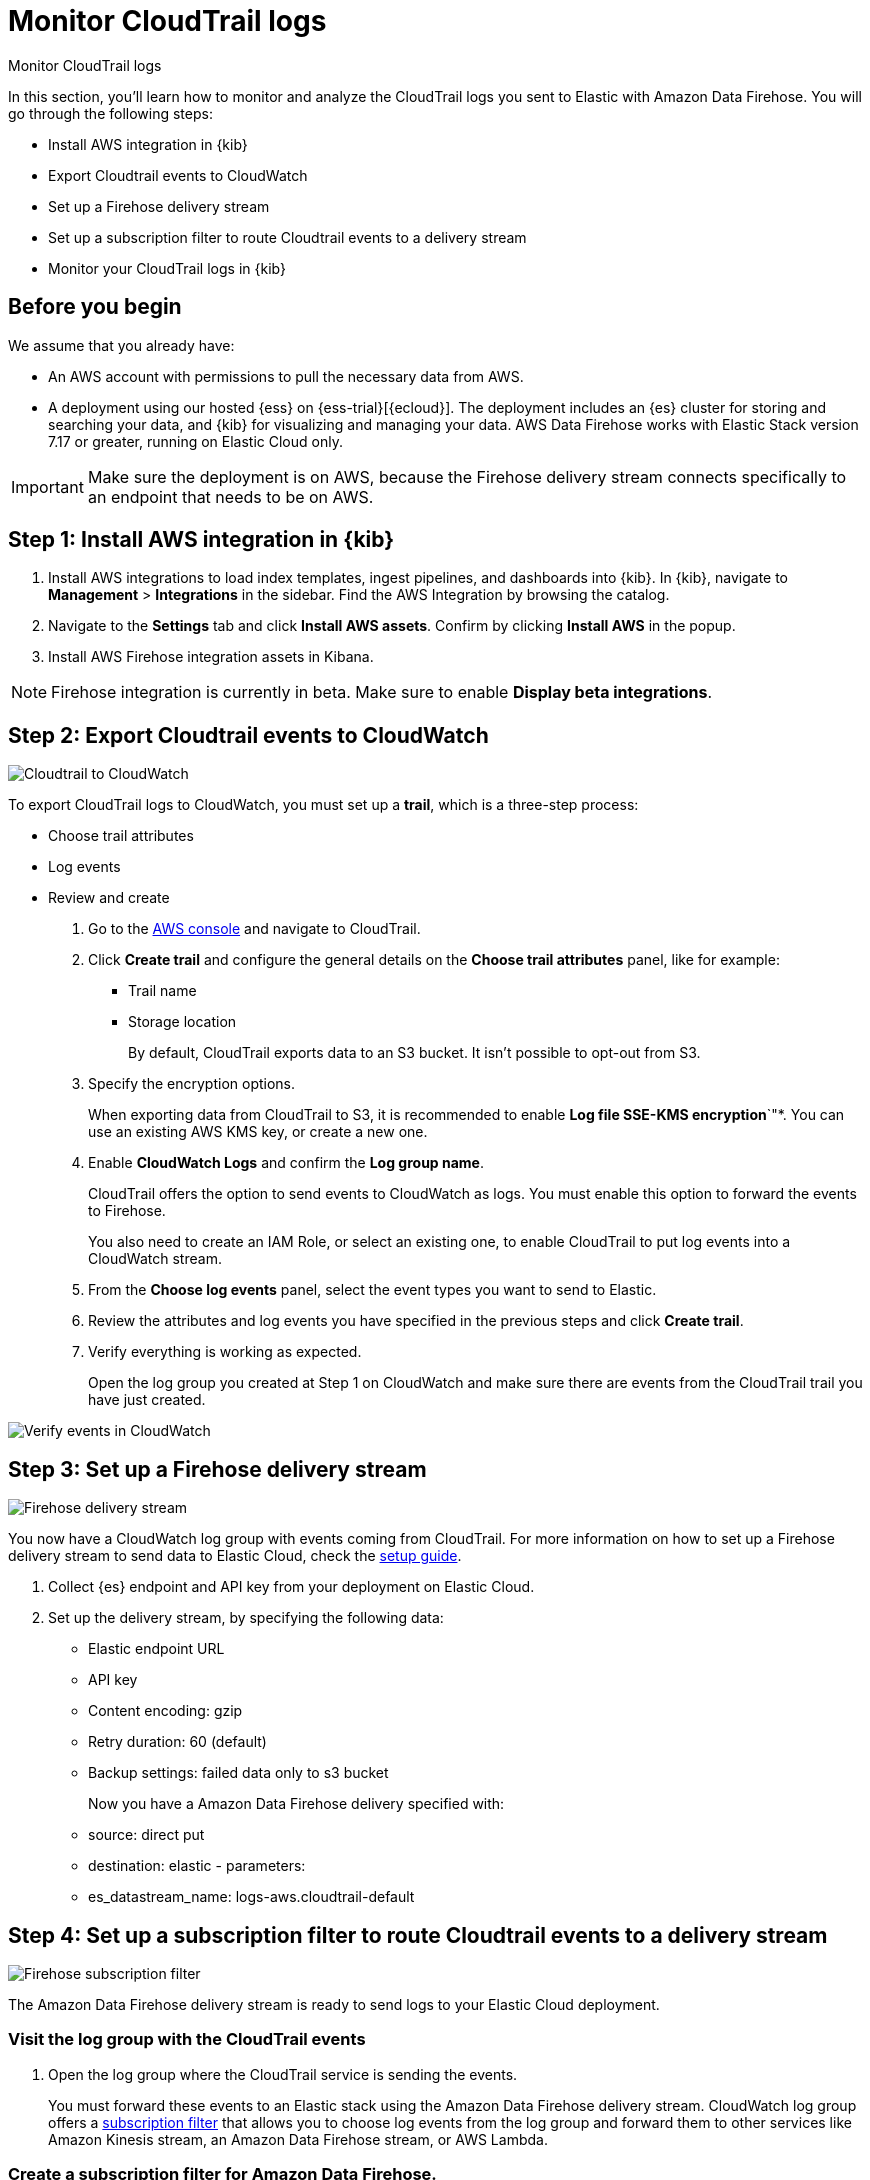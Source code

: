 [[monitor-aws-cloudtrail-firehose]]
= Monitor CloudTrail logs

++++
<titleabbrev>Monitor CloudTrail logs</titleabbrev>
++++

In this section, you'll learn how to monitor and analyze the CloudTrail logs you sent to Elastic with Amazon Data Firehose. You will go through the following steps:

- Install AWS integration in {kib}
- Export Cloudtrail events to CloudWatch
- Set up a Firehose delivery stream
- Set up a subscription filter to route Cloudtrail events to a delivery stream
- Monitor your CloudTrail logs in {kib}


[discrete]
[[firehose-cloudtrail-prerequisites]]
== Before you begin

We assume that you already have:

- An AWS account with permissions to pull the necessary data from AWS.
- A deployment using our hosted {ess} on {ess-trial}[{ecloud}]. The deployment includes an {es} cluster for storing and searching your data, and {kib} for visualizing and managing your data. AWS Data Firehose works with Elastic Stack version 7.17 or greater, running on Elastic Cloud only.

IMPORTANT: Make sure the deployment is on AWS, because the Firehose delivery stream connects specifically to an endpoint that needs to be on AWS.

[discrete]
[[firehose-cloudtrail-step-one]]
== Step 1: Install AWS integration in {kib}

. Install AWS integrations to load index templates, ingest pipelines, and dashboards into {kib}. In {kib}, navigate to *Management* > *Integrations* in the sidebar. Find the AWS Integration by browsing the catalog.

. Navigate to the *Settings* tab and click *Install AWS assets*. Confirm by clicking *Install AWS* in the popup.

. Install AWS Firehose integration assets in Kibana. 

NOTE: Firehose integration is currently in beta. Make sure to enable *Display beta integrations*.

[discrete]
[[firehose-cloudtrail-step-two]]
== Step 2: Export Cloudtrail events to CloudWatch

image::firehose-cloudtrail-cloudwatch.png[Cloudtrail to CloudWatch]

To export CloudTrail logs to CloudWatch, you must set up a *trail*, which is a three-step process:

- Choose trail attributes
- Log events
- Review and create

. Go to the https://console.aws.amazon.com/[AWS console] and navigate to CloudTrail.  

. Click *Create trail* and configure the general details on the *Choose trail attributes* panel, like for example:
+
* Trail name
* Storage location
+
By default, CloudTrail exports data to an S3 bucket. It isn’t possible to opt-out from S3.

. Specify the encryption options.
+
When exporting data from CloudTrail to S3, it is recommended to enable
*Log file SSE-KMS encryption*`"*. You can use an existing AWS KMS key, or create a new one.

. Enable *CloudWatch Logs* and confirm the *Log group name*.
+
CloudTrail offers the option to send events to CloudWatch as logs. You
must enable this option to forward the events to Firehose.
+
You also need to create an IAM Role, or select an existing one, to enable CloudTrail to put log events into a CloudWatch stream.

. From the *Choose log events* panel, select the event types you want to send to Elastic.

. Review the attributes and log events you have specified in the previous steps and click *Create trail*.

. Verify everything is working as expected.
+
Open the log group you created at Step 1 on CloudWatch and make sure there are events from the CloudTrail trail you have just created.

image::firehose-verify-events-cloudwatch.png[Verify events in CloudWatch]

[discrete]
[[firehose-cloudtrail-step-three]]
== Step 3: Set up a Firehose delivery stream

image::firehose-delivery-stream.png[Firehose delivery stream]

You now have a CloudWatch log group with events coming from CloudTrail.
For more information on how to set up a Firehose delivery stream to send data to Elastic Cloud, check the <<monitor-aws-firehose,setup guide>>.

. Collect {es} endpoint and API key from your deployment on Elastic Cloud.

. Set up the delivery stream, by specifying the following data:
+
- Elastic endpoint URL
- API key
- Content encoding: gzip
- Retry duration: 60 (default) 
- Backup settings: failed data only to s3 bucket
+
Now you have a Amazon Data Firehose delivery specified with: 
- source: direct put 
- destination: elastic - parameters: 
- es_datastream_name: logs-aws.cloudtrail-default

[discrete]
[[firehose-cloudtrail-step-four]]
== Step 4: Set up a subscription filter to route Cloudtrail events to a delivery stream

image::firehose-subscription-filter.png[Firehose subscription filter]

The Amazon Data Firehose delivery stream is ready to send logs to your Elastic Cloud deployment. 

[discrete]
=== Visit the log group with the CloudTrail events

. Open the log group where the CloudTrail service is sending the
events. 
+
You must forward these events to an Elastic stack using the
Amazon Data Firehose delivery stream. CloudWatch log group offers a
https://docs.aws.amazon.com/AmazonCloudWatch/latest/logs/Subscriptions.html[subscription filter] that allows you to choose log events from the log group and forward them to other services like Amazon Kinesis stream, an Amazon Data Firehose stream, or AWS Lambda.

[discrete]
=== Create a subscription filter for Amazon Data Firehose.

You will go through these steps:

- Choose the destination account
- Grant permission
- Configure log format and filters
- Verify

. Choose the destination account.
+
Select the delivery stream you created at step 3.

. Grant permission.
+
To enable the CloudWatch service to send log events to the delivery stream in Amazon Data Firehose, follow these steps:
+
. Create a new role with a trust policy that allows CloudWatch to assume the role.
+
[source,json]
----
{
    "Version": "2012-10-17",
    "Statement": [
        {
            "Effect": "Allow",
            "Principal": {
                "Service": "logs.eu-north-1.amazonaws.com"
            },
            "Action": "sts:AssumeRole",
            "Condition": {
                "StringLike": {
                    "aws:SourceArn": "arn:aws:logs:eu-north-1:<YOUR ACCOUNT ID>:*"
                }
            }
        }
    ]
}
----

. Assign a new IAM policy to the role that permits ”putting records” into a
in Amazon Data Firehose delivery stream.
+
[source,json]
----
{
    "Version": "2012-10-17",
    "Statement": [
        {
            "Effect": "Allow",
            "Action": "firehose:PutRecord",
            "Resource": "arn:aws:firehose:eu-north-1:<YOUR ACCOUNT ID>:deliverystream/mbranca-dev-cloudtrail-logs"
        }
    ]
}
----

When the new role is ready, you can select it in the subscription
filter.

. Select *Amazon CloudTrail* in the log format option to configure log format and filters.

[discrete]
=== Verify

To check if there are destination error logs, go to the AWS console, visit your Amazon Data Firehose delivery stream, and check for entries in the *Destination error logs*.

If everything is correct, this list should be empty. If there’s an
error, you can check the details. The following example shows a delivery stream that fails to send records to the Elastic stack due to bad authentication settings:

image::firehose-failed-delivery-stream.png[Firehose failed delivery stream]

The Amazon Data Firehose delivery stream reports the number of failed deliveries and failure details.

[discrete]
[[firehose-cloudtrail-step-five]]
== Step 5: Visualize your CloudTrail logs in {kib}

With the new subscription filter running, CloudWatch starts routing new
CloudTrail log events to the Firehose delivery stream.

image::firehose-monitor-cloudtrail-logs.png[Firehose monitor CloudTrail logs]

Navigate to {kib} and look for CloudTrail logs. You can visualize your logs using different options.

[discrete]
=== Visualize your logs with Discover

image::firehose-cloudtrail-discover.png[Visualize CloudTrail logs with Disocver]

[discrete]
=== Visualize your logs with Logs explorer

image::firehose-cloudtrail-logsexplorer.png[Visualize CloudTrail logs with Logs explorer]

[discrete]
=== Visualize your logs with the CloudTrail Dashboard

image::firehose-cloudtrail-dashboard.png[Visualize CloudTrail logs with CloudTrail Dashboard]